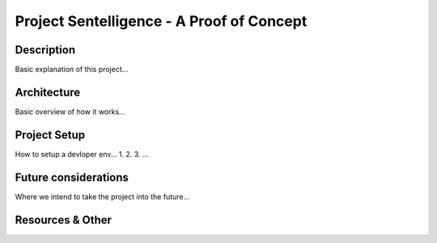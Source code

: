 ***************************************************************************
Project Sentelligence - A Proof of Concept 
***************************************************************************

Description
==========================================
Basic explanation of this project...

Architecture
=============
Basic overview of how it works...

Project Setup
==============
How to setup a devloper env...
1.
2.
3. ...

Future considerations
======================
Where we intend to take the project into the future...

Resources & Other
==================